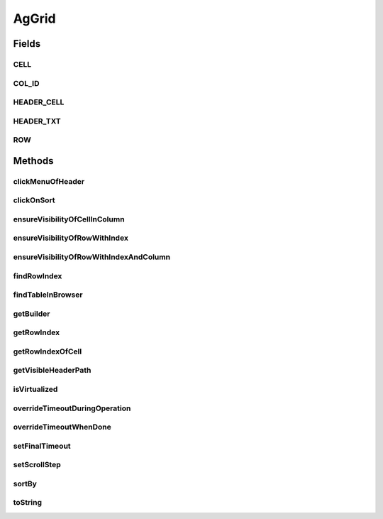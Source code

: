 .. java:import:: com.github.loyada.jdollarx ElementProperty

.. java:import:: com.github.loyada.jdollarx Operations

.. java:import:: com.github.loyada.jdollarx Operations.OperationFailedException

.. java:import:: com.github.loyada.jdollarx Path

.. java:import:: com.github.loyada.jdollarx.singlebrowser.sizing ElementResizer

.. java:import:: com.google.common.collect ImmutableList

.. java:import:: org.openqa.selenium NoSuchElementException

.. java:import:: org.openqa.selenium NotFoundException

.. java:import:: org.openqa.selenium WebElement

.. java:import:: java.util Arrays

.. java:import:: java.util HashMap

.. java:import:: java.util HashSet

.. java:import:: java.util LinkedHashMap

.. java:import:: java.util List

.. java:import:: java.util Map

.. java:import:: java.util Optional

.. java:import:: java.util OptionalInt

.. java:import:: java.util Set

.. java:import:: java.util.function Function

.. java:import:: java.util.function Predicate

.. java:import:: java.util.regex Pattern

.. java:import:: java.util.stream IntStream

AgGrid
======

.. java:package:: com.github.loyada.jdollarx.singlebrowser
   :noindex:

.. java:type:: public class AgGrid

   Custom class to validate the presence of an AgGrid, and interact with it, since it can be tricky. It supports virtualized and non-virtualized tables. It should be used like other custom matchers in the package.

Fields
------
CELL
^^^^

.. java:field:: public static final Path CELL
   :outertype: AgGrid

COL_ID
^^^^^^

.. java:field:: public static final String COL_ID
   :outertype: AgGrid

HEADER_CELL
^^^^^^^^^^^

.. java:field:: public static final Path HEADER_CELL
   :outertype: AgGrid

HEADER_TXT
^^^^^^^^^^

.. java:field:: public static final Path HEADER_TXT
   :outertype: AgGrid

ROW
^^^

.. java:field:: public static final Path ROW
   :outertype: AgGrid

Methods
-------
clickMenuOfHeader
^^^^^^^^^^^^^^^^^

.. java:method:: public void clickMenuOfHeader(String headerText)
   :outertype: AgGrid

   Click on the menu of a the column with the given header

   :param headerText: - the header text, or the column ID. A string wrapped with curly braces is interpreted as the column ID.

clickOnSort
^^^^^^^^^^^

.. java:method:: public void clickOnSort(String headerText)
   :outertype: AgGrid

   Click on the 'sort' column with the given header

   :param headerText: - the header text, or the column ID. A string wrapped with curly braces is interpreted as the column ID.

ensureVisibilityOfCellInColumn
^^^^^^^^^^^^^^^^^^^^^^^^^^^^^^

.. java:method:: public Path ensureVisibilityOfCellInColumn(String columnTitle, ElementProperty cellContent)
   :outertype: AgGrid

   Find a specific cell under a column, without knowing the row, ensure it is displayed, and return its Path

   :param columnTitle: the title of the column to look under
   :param cellContent: a property that describes the content of the expect cell
   :return: the Path of the found cell. allows to interact with it

ensureVisibilityOfRowWithIndex
^^^^^^^^^^^^^^^^^^^^^^^^^^^^^^

.. java:method:: public Path ensureVisibilityOfRowWithIndex(int n)
   :outertype: AgGrid

   Scroll until the row with the given index is visible, and return a Path element that matches it. Useful for performing operations or accessing fields in the wanted row.

   :param n: the number of row in the table, as visible to the user
   :return: a Path element that allows to access the row

ensureVisibilityOfRowWithIndexAndColumn
^^^^^^^^^^^^^^^^^^^^^^^^^^^^^^^^^^^^^^^

.. java:method:: public Path ensureVisibilityOfRowWithIndexAndColumn(int index, String columnTitle)
   :outertype: AgGrid

   Scroll until the row with the given index, as well as the given column, is visible. It return a Path element that matches the wanted cell in row. Useful for performing operations or accessing fields in the wanted cell (for example: edit it)

   :param index: the number of row in the table, as visible to the user
   :param columnTitle: the header title of the wanted cell in the row
   :return: the Path element to access the wanted cell in the wanted row

findRowIndex
^^^^^^^^^^^^

.. java:method:: public int findRowIndex(Map<String, ElementProperty> row)
   :outertype: AgGrid

   Find internal index of row within table. This method typically will make sure the row is also visible if it exists, in case the user needs to interact with it, but in some cases ensureVisiblityOfRow will be required.

   :param row: - the definition of the row content
   :return: the internal index of the row, if it was found

findTableInBrowser
^^^^^^^^^^^^^^^^^^

.. java:method:: public void findTableInBrowser()
   :outertype: AgGrid

getBuilder
^^^^^^^^^^

.. java:method:: public static AgGridBuilder getBuilder()
   :outertype: AgGrid

getRowIndex
^^^^^^^^^^^

.. java:method:: public int getRowIndex(Path row)
   :outertype: AgGrid

   assuming the row is already present in the DOM, get its internal index in the table.

   :param row: the row we are interested in. Should be the value returned from findRowInBrowser() or ensureVisibilityOfRowWithIndex()
   :return: the internal index of the row in the table

getRowIndexOfCell
^^^^^^^^^^^^^^^^^

.. java:method:: public int getRowIndexOfCell(Path cell)
   :outertype: AgGrid

   assuming the row is already present in the DOM, get its internal index in the table.

   :param cell: - the cell in the row we are interested in. Should be the return value of ensureVisibilityOfRowWithIndexAndColumn()
   :return: the internal index of the row in the table

getVisibleHeaderPath
^^^^^^^^^^^^^^^^^^^^

.. java:method:: public Path getVisibleHeaderPath(String headerText)
   :outertype: AgGrid

   Make sure the given column header is visible, and returns a Path element to access it. This is useful to perform direct operations on that element or access other DOM elements contained in the header.

   :param headerText: - the header text, or the column ID. A string wrapped with curly braces is interpreted as the column ID.
   :return: the Path element to access the column header

isVirtualized
^^^^^^^^^^^^^

.. java:method:: public boolean isVirtualized()
   :outertype: AgGrid

overrideTimeoutDuringOperation
^^^^^^^^^^^^^^^^^^^^^^^^^^^^^^

.. java:method:: public void overrideTimeoutDuringOperation(int millisecs)
   :outertype: AgGrid

   Override the default timeout threshold for finding elements while scrolling the table. The default is 5 milliseconds

   :param millisecs: - the timeout in milliseconds

overrideTimeoutWhenDone
^^^^^^^^^^^^^^^^^^^^^^^

.. java:method:: public void overrideTimeoutWhenDone(int millisecs)
   :outertype: AgGrid

   Override the default timeout threshold it reverts to when table operations are done. The default is 5000 milliseconds

   :param millisecs: - the timeout in milliseconds

setFinalTimeout
^^^^^^^^^^^^^^^

.. java:method:: public void setFinalTimeout()
   :outertype: AgGrid

setScrollStep
^^^^^^^^^^^^^

.. java:method:: public void setScrollStep(int size)
   :outertype: AgGrid

   Override the default step size of scrolling when moving through a grid

   :param size: step size in pixels

sortBy
^^^^^^

.. java:method:: public void sortBy(String headerText, SortDirection direction) throws OperationFailedException
   :outertype: AgGrid

   Click on 'sort' so that the given column is sorted in the direction provided.

   :param headerText: - the header text, or the column ID. A string wrapped with curly braces is interpreted as the column ID.
   :param direction: - wanted direction. either descending or ascending.
   :throws OperationFailedException: operation failed - typically the configuration of the grid does not allow to sort as wanted.

toString
^^^^^^^^

.. java:method:: @Override public String toString()
   :outertype: AgGrid

